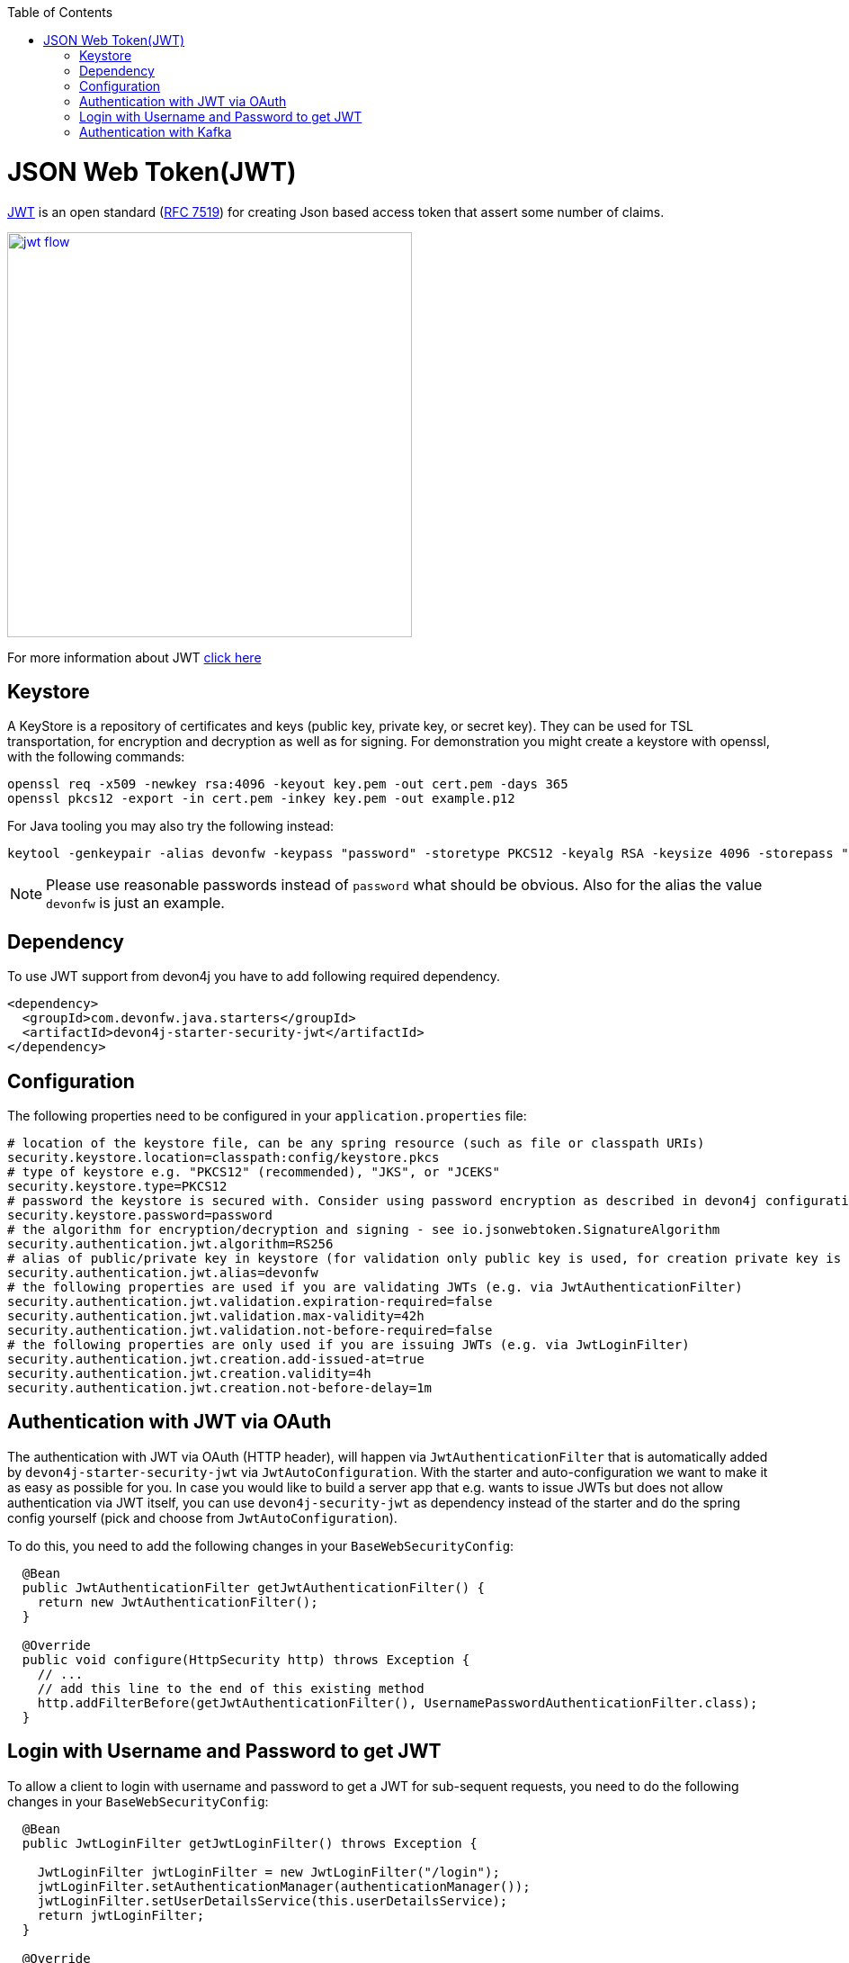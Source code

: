 :toc: macro
toc::[]

= JSON Web Token(JWT)

https://jwt.io/[JWT] is an open standard (https://tools.ietf.org/html/rfc7519[RFC 7519]) for creating Json based access token that assert some number of claims.

image::images/jwt_flow.png[,width="450", link="images/jwt_flow.png"]

For more information about JWT https://jwt.io/[click here]

== Keystore

A KeyStore is a repository of certificates and keys (public key, private key, or secret key). They can be used for TSL transportation, for encryption and decryption as well as for signing.
For demonstration you might create a keystore with openssl, with the following commands:

----
openssl req -x509 -newkey rsa:4096 -keyout key.pem -out cert.pem -days 365
openssl pkcs12 -export -in cert.pem -inkey key.pem -out example.p12 
----

For Java tooling you may also try the following instead:

----
keytool -genkeypair -alias devonfw -keypass "password" -storetype PKCS12 -keyalg RSA -keysize 4096 -storepass "password" -keystore keystore.pkcs
----

NOTE: Please use reasonable passwords instead of `password` what should be obvious. Also for the alias the value `devonfw` is just an example.

== Dependency

To use JWT support from devon4j you have to add following required dependency.

[source,xml]
----
<dependency>
  <groupId>com.devonfw.java.starters</groupId>
  <artifactId>devon4j-starter-security-jwt</artifactId>
</dependency> 
----

== Configuration

The following properties need to be configured in your `application.properties` file:

[source,properties]
----
# location of the keystore file, can be any spring resource (such as file or classpath URIs)
security.keystore.location=classpath:config/keystore.pkcs
# type of keystore e.g. "PKCS12" (recommended), "JKS", or "JCEKS"
security.keystore.type=PKCS12
# password the keystore is secured with. Consider using password encryption as described in devon4j configuration guide
security.keystore.password=password
# the algorithm for encryption/decryption and signing - see io.jsonwebtoken.SignatureAlgorithm
security.authentication.jwt.algorithm=RS256
# alias of public/private key in keystore (for validation only public key is used, for creation private key is required)
security.authentication.jwt.alias=devonfw
# the following properties are used if you are validating JWTs (e.g. via JwtAuthenticationFilter)
security.authentication.jwt.validation.expiration-required=false
security.authentication.jwt.validation.max-validity=42h
security.authentication.jwt.validation.not-before-required=false
# the following properties are only used if you are issuing JWTs (e.g. via JwtLoginFilter)
security.authentication.jwt.creation.add-issued-at=true
security.authentication.jwt.creation.validity=4h
security.authentication.jwt.creation.not-before-delay=1m
----

== Authentication with JWT via OAuth

The authentication with JWT via OAuth (HTTP header), will happen via `JwtAuthenticationFilter` that is automatically added by `devon4j-starter-security-jwt` via `JwtAutoConfiguration`.
With the starter and auto-configuration we want to make it as easy as possible for you.
In case you would like to build a server app that e.g. wants to issue JWTs but does not allow authentication via JWT itself, you can use `devon4j-security-jwt` as dependency instead of the starter and do the spring config yourself (pick and choose from `JwtAutoConfiguration`).

To do this, you need to add the following changes in your `BaseWebSecurityConfig`:

[source,java]
----
  @Bean
  public JwtAuthenticationFilter getJwtAuthenticationFilter() {
    return new JwtAuthenticationFilter();
  }
  
  @Override
  public void configure(HttpSecurity http) throws Exception {
    // ...
    // add this line to the end of this existing method
    http.addFilterBefore(getJwtAuthenticationFilter(), UsernamePasswordAuthenticationFilter.class);
  }
----

== Login with Username and Password to get JWT

To allow a client to login with username and password to get a JWT for sub-sequent requests, you need to do the following changes in your `BaseWebSecurityConfig`:

[source,java]
----
  
  @Bean
  public JwtLoginFilter getJwtLoginFilter() throws Exception {

    JwtLoginFilter jwtLoginFilter = new JwtLoginFilter("/login");
    jwtLoginFilter.setAuthenticationManager(authenticationManager());
    jwtLoginFilter.setUserDetailsService(this.userDetailsService);
    return jwtLoginFilter;
  }
  
  @Override
  public void configure(HttpSecurity http) throws Exception {
    // ...
    // add this line to the end of this existing method
    http.addFilterBefore(getJwtLoginFilter(), UsernamePasswordAuthenticationFilter.class);
  }
----

== Authentication with Kafka

Authentication with JWT and Kafka is explained in the link:guide-kafka.asciidoc[Kafka guide].
